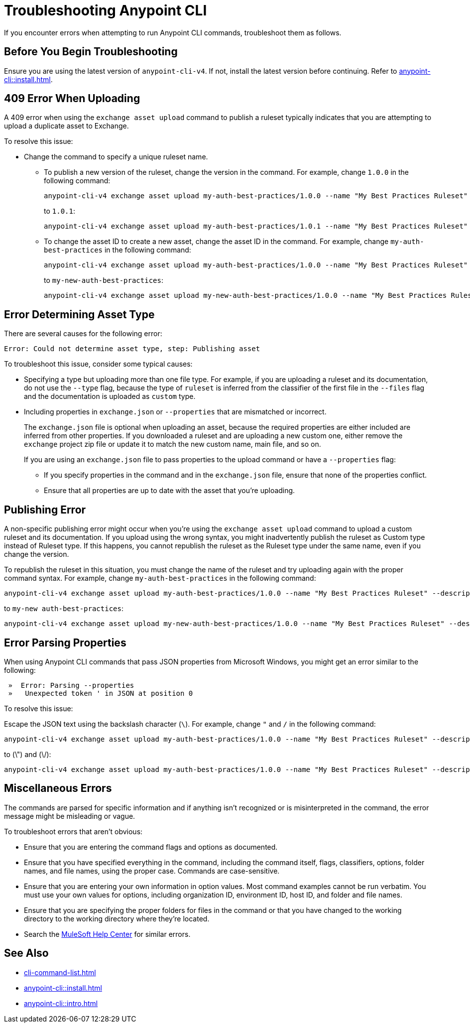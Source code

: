= Troubleshooting Anypoint CLI

If you encounter errors when attempting to run Anypoint CLI commands, troubleshoot them as follows.

== Before You Begin Troubleshooting

Ensure you are using the latest version of `anypoint-cli-v4`. If not, install the latest version before continuing. Refer to xref:anypoint-cli::install.adoc[].

[[cli-upload-dupl-error]]
== 409 Error When Uploading

A 409 error when using the `exchange asset upload` command to publish a ruleset typically indicates that you are attempting to upload a duplicate asset to Exchange.

To resolve this issue:

* Change the command to specify a unique ruleset name. 
** To publish a new version of the ruleset, change the version in the command. For example, change `1.0.0` in the following command: 
+
----
anypoint-cli-v4 exchange asset upload my-auth-best-practices/1.0.0 --name "My Best Practices Ruleset" --description "This ruleset enforces my best practices for APIs." --files='{"ruleset.yaml":"/myRulesetFolder/mynewruleset.yaml","docs.zip":"/myRulesetFolder/ruleset.doc.zip"}'
----
+
to `1.0.1`:
+
----
anypoint-cli-v4 exchange asset upload my-auth-best-practices/1.0.1 --name "My Best Practices Ruleset" --description "This ruleset enforces my best practices for APIs." --files='{"ruleset.yaml":"/myRulesetFolder/mynewruleset.yaml","docs.zip":"/myRulesetFolder/ruleset.doc.zip"}'
----

** To change the asset ID to create a new asset, change the asset ID in the command. For example, change `my-auth-best-practices` in the following command: 
+
----
anypoint-cli-v4 exchange asset upload my-auth-best-practices/1.0.0 --name "My Best Practices Ruleset" --description "This ruleset enforces my best practices for APIs." --files='{"ruleset.yaml":"/myRulesetFolder/mynewruleset.yaml","docs.zip":"/myRulesetFolder/ruleset.doc.zip"}'
----
+
to `my-new-auth-best-practices`:
+
----
anypoint-cli-v4 exchange asset upload my-new-auth-best-practices/1.0.0 --name "My Best Practices Ruleset" --description "This ruleset enforces my best practices for APIs." --files='{"ruleset.yaml":"/myRulesetFolder/mynewruleset.yaml","docs.zip":"/myRulesetFolder/ruleset.doc.zip"}'
----

[[asset-type-error]]
== Error Determining Asset Type

There are several causes for the following error:

`Error: Could not determine asset type, step: Publishing asset`

To troubleshoot this issue, consider some typical causes:

* Specifying a type but uploading more than one file type. For example, if you are uploading a ruleset and its documentation, do not use the `--type` flag, because the type of `ruleset` is inferred from the classifier of the first file in the `--files` flag and the documentation is uploaded as `custom` type.
* Including properties in `exchange.json` or `--properties` that are mismatched or incorrect.
+
The `exchange.json` file is optional when uploading an asset, because the required properties are either included are inferred from other properties. If you downloaded a ruleset and are uploading a new custom one, either remove the `exchange` project zip file or update it to match the new custom name, main file, and so on.
+
If you are using an `exchange.json` file to pass properties to the upload command or have a `--properties` flag:
+
** If you specify properties in the command and in the `exchange.json` file, ensure that none of the properties conflict.
** Ensure that all properties are up to date with the asset that you're uploading.

[[generic-publish-error]]
== Publishing Error 

A non-specific publishing error might occur when you're using the `exchange asset upload` command to upload a custom ruleset and its documentation. If you upload using the wrong syntax, you might inadvertently publish the ruleset as Custom type instead of Ruleset type. If this happens, you cannot republish the ruleset as the Ruleset type under the same name, even if you change the version. 

To republish the ruleset in this situation, you must change the name of the ruleset and try uploading again with the proper command syntax. For example, change `my-auth-best-practices` in the following command: 

----
anypoint-cli-v4 exchange asset upload my-auth-best-practices/1.0.0 --name "My Best Practices Ruleset" --description "This ruleset enforces my best practices for APIs." --files='{"ruleset.yaml":"/myRulesetFolder/mynewruleset.yaml","docs.zip":"/myRulesetFolder/ruleset.doc.zip"}'
----

to `my-new auth-best-practices`:

----
anypoint-cli-v4 exchange asset upload my-new-auth-best-practices/1.0.0 --name "My Best Practices Ruleset" --description "This ruleset enforces my best practices for APIs." --files='{"ruleset.yaml":"/myRulesetFolder/mynewruleset.yaml","docs.zip":"/myRulesetFolder/ruleset.doc.zip"}'
----

[[parse-properties-error]]
== Error Parsing Properties

When using Anypoint CLI commands that pass JSON properties from Microsoft Windows, you might get an error similar to the following:
----
 »  Error: Parsing --properties
 »   Unexpected token ' in JSON at position 0
----

To resolve this issue:

Escape the JSON text using the backslash character (`\`). For example, change `"` and `/` in the following command: 

----
anypoint-cli-v4 exchange asset upload my-auth-best-practices/1.0.0 --name "My Best Practices Ruleset" --description "This ruleset enforces my best practices for APIs." --files='{"ruleset.yaml":"/myRulesetFolder/mynewruleset.yaml","docs.zip":"/myRulesetFolder/ruleset.doc.zip"}'
----

to (\") and (\/):

----
anypoint-cli-v4 exchange asset upload my-auth-best-practices/1.0.0 --name "My Best Practices Ruleset" --description "This ruleset enforces my best practices for APIs." --files='{\"ruleset.yaml\":\"\/myRulesetFolder\/mynewruleset.yaml\",\"docs.zip\":\"\/myRulesetFolder\/ruleset.doc.zip\"}'
----

[[misc-errors]]
== Miscellaneous Errors

The commands are parsed for specific information and if anything isn't recognized or is misinterpreted in the command, the error message might be misleading or vague. 

To troubleshoot errors that aren't obvious:

* Ensure that you are entering the command flags and options as documented.
* Ensure that you have specified everything in the command, including the command itself, flags, classifiers, options, folder names, and file names, using the proper case. Commands are case-sensitive. 
* Ensure that you are entering your own information in option values. Most command examples cannot be run verbatim. You must use your own values for options, including organization ID, environment ID, host ID, and folder and file names.
* Ensure that you are specifying the proper folders for files in the command or that you have changed to the working directory to the working directory where they're located.
* Search the https://help.mulesoft.com[MuleSoft Help Center^] for similar errors.

== See Also

* xref:cli-command-list.adoc[]
* xref:anypoint-cli::install.adoc[]
* xref:anypoint-cli::intro.adoc[]
